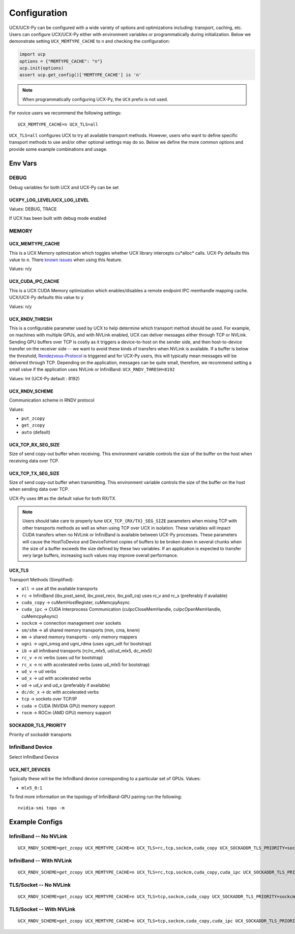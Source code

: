 Configuration
=============

UCX/UCX-Py can be configured with a wide variety of options and optimizations including: transport, caching, etc.  Users can configure
UCX/UCX-Py either with environment variables or programmatically during initialization.  Below we demonstrate setting ``UCX_MEMTYPE_CACHE`` to
``n`` and checking the configuration:

.. code-block:: python

    import ucp
    options = {"MEMTYPE_CACHE": "n"}
    ucp.init(options)
    assert ucp.get_config()['MEMTYPE_CACHE'] is 'n'

.. note::
    When programmatically configuring UCX-Py, the ``UCX`` prefix is not used.

For novice users we recommend the following settings:

::

    UCX_MEMTYPE_CACHE=n UCX_TLS=all

``UCX_TLS=all`` configures UCX to try all available transport methods.  However, users who want to define specific transport methods to use and/or other optional settings may do so.  Below we define the more common options and provide some example combinations and usage.

Env Vars
--------

DEBUG
~~~~~

Debug variables for both UCX and UCX-Py can be set

UCXPY_LOG_LEVEL/UCX_LOG_LEVEL
`````````````````````````````

Values: DEBUG, TRACE

If UCX has been built with debug mode enabled

MEMORY
~~~~~~

UCX_MEMTYPE_CACHE
`````````````````

This is a UCX Memory optimization which toggles whether UCX library intercepts cu*alloc* calls.  UCX-Py defaults this value to  ``n``.  There `known issues <https://github.com/openucx/ucx/wiki/NVIDIA-GPU-Support#known-issues>`_ when using this feature.

Values: n/y

UCX_CUDA_IPC_CACHE
``````````````````

This is a UCX CUDA Memory optimization which enables/disables a remote endpoint IPC memhandle mapping cache. UCX/UCX-Py defaults this value to ``y``

Values: n/y

UCX_RNDV_THRESH
```````````````

This is a configurable parameter used by UCX to help determine which transport method should be used.  For example, on machines with multiple GPUs, and with NVLink enabled, UCX can deliver messages either through TCP or NVLink.  Sending GPU buffers over TCP is costly as it triggers a device-to-host on the sender side, and then host-to-device transfer on the receiver side --  we want to avoid these kinds of transfers when NVLink is available.  If a buffer is below the threshold, `Rendezvous-Protocol <https://github.com/openucx/ucx/wiki/Rendezvous-Protocol>`_ is triggered and for UCX-Py users, this will typically mean messages will be delivered through TCP.  Depending on the application, messages can be quite small, therefore, we recommend setting a small value if the application uses NVLink or InfiniBand: ``UCX_RNDV_THRESH=8192``

Values: Int (UCX-Py default : 8192)


UCX_RNDV_SCHEME
```````````````

Communication scheme in RNDV protocol

Values:

- ``put_zcopy``
- ``get_zcopy``
- ``auto`` (default)

UCX_TCP_RX_SEG_SIZE
```````````````````

Size of send copy-out buffer when receiving.  This environment variable controls the size of the buffer on the host when receiving data over TCP.

UCX_TCP_TX_SEG_SIZE
```````````````````

Size of send copy-out buffer when transmitting.  This environment variable controls the size of the buffer on the host when sending data over TCP.

UCX-Py uses ``8M`` as the default value for both RX/TX.

.. note::
    Users should take care to properly tune ``UCX_TCP_{RX/TX}_SEG_SIZE`` parameters when mixing TCP with other transports methods as well as when
    using TCP over UCX in isolation.  These variables will impact CUDA transfers when no NVLink or InfiniBand is available between UCX-Py processes.
    These parameters will cause the HostToDevice and DeviceToHost copies of buffers to be broken down in several
    chunks when the size of a buffer exceeds the size defined by these two variables. If an application is expected to transfer very
    large buffers, increasing such values may improve overall performance.

UCX_TLS
```````

Transport Methods (Simplified):

- ``all`` -> use all the available transports
- ``rc`` -> InfiniBand (ibv_post_send, ibv_post_recv, ibv_poll_cq) uses rc_v and rc_x (preferably if available)
- ``cuda_copy`` -> cuMemHostRegister, cuMemcpyAsync
- ``cuda_ipc`` -> CUDA Interprocess Communication (cuIpcCloseMemHandle, cuIpcOpenMemHandle, cuMemcpyAsync)
- ``sockcm`` -> connection management over sockets
- ``sm/shm`` -> all shared memory transports (mm, cma, knem)
- ``mm`` -> shared memory transports - only memory mappers
- ``ugni`` -> ugni_smsg and ugni_rdma (uses ugni_udt for bootstrap)
- ``ib`` -> all infiniband transports (rc/rc_mlx5, ud/ud_mlx5, dc_mlx5)
- ``rc_v`` -> rc verbs (uses ud for bootstrap)
- ``rc_x`` -> rc with accelerated verbs (uses ud_mlx5 for bootstrap)
- ``ud_v`` -> ud verbs
- ``ud_x`` -> ud with accelerated verbs
- ``ud`` -> ud_v and ud_x (preferably if available)
- ``dc/dc_x`` -> dc with accelerated verbs
- ``tcp`` -> sockets over TCP/IP
- ``cuda`` -> CUDA (NVIDIA GPU) memory support
- ``rocm`` -> ROCm (AMD GPU) memory support

SOCKADDR_TLS_PRIORITY
`````````````````````

Priority of sockaddr transports


InfiniBand Device
~~~~~~~~~~~~~~~~~~

Select InfiniBand Device

UCX_NET_DEVICES
```````````````

Typically these will be the InfiniBand device corresponding to a particular set of GPUs.  Values:

- ``mlx5_0:1``

To find more information on the topology of InfiniBand-GPU pairing run the following::

   nvidia-smi topo -m

Example Configs
---------------

InfiniBand -- No NVLink
~~~~~~~~~~~~~~~~~~~~~~~~~~~~~~~~

::

    UCX_RNDV_SCHEME=get_zcopy UCX_MEMTYPE_CACHE=n UCX_TLS=rc,tcp,sockcm,cuda_copy UCX_SOCKADDR_TLS_PRIORITY=sockcm <SCRIPT>

InfiniBand -- With NVLink
~~~~~~~~~~~~~~~~~~~~~~~~~~~~~~~~

::

    UCX_RNDV_SCHEME=get_zcopy UCX_MEMTYPE_CACHE=n UCX_TLS=rc,tcp,sockcm,cuda_copy,cuda_ipc UCX_SOCKADDR_TLS_PRIORITY=sockcm <SCRIPT>

TLS/Socket -- No NVLink
~~~~~~~~~~~~~~~~~~~~~~~

::

    UCX_RNDV_SCHEME=get_zcopy UCX_MEMTYPE_CACHE=n UCX_TLS=tcp,sockcm,cuda_copy UCX_SOCKADDR_TLS_PRIORITY=sockcm <SCRIPT>

TLS/Socket -- With NVLink
~~~~~~~~~~~~~~~~~~~~~~~~~

::

    UCX_RNDV_SCHEME=get_zcopy UCX_MEMTYPE_CACHE=n UCX_TLS=tcp,sockcm,cuda_copy,cuda_ipc UCX_SOCKADDR_TLS_PRIORITY=sockcm <SCRIPT>
